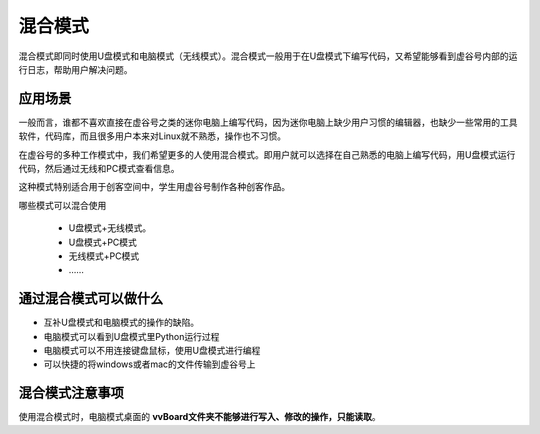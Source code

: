 
混合模式
===========================

混合模式即同时使用U盘模式和电脑模式（无线模式）。混合模式一般用于在U盘模式下编写代码，又希望能够看到虚谷号内部的运行日志，帮助用户解决问题。

---------------------
应用场景
---------------------

一般而言，谁都不喜欢直接在虚谷号之类的迷你电脑上编写代码，因为迷你电脑上缺少用户习惯的编辑器，也缺少一些常用的工具软件，代码库，而且很多用户本来对Linux就不熟悉，操作也不习惯。

在虚谷号的多种工作模式中，我们希望更多的人使用混合模式。即用户就可以选择在自己熟悉的电脑上编写代码，用U盘模式运行代码，然后通过无线和PC模式查看信息。

.. image:: ../images/02/blend-1.jpg

这种模式特别适合用于创客空间中，学生用虚谷号制作各种创客作品。

哪些模式可以混合使用

 - U盘模式+无线模式。
 - U盘模式+PC模式
 - 无线模式+PC模式
 - ……

---------------------------------------------------
通过混合模式可以做什么
---------------------------------------------------

- 互补U盘模式和电脑模式的操作的缺陷。

- 电脑模式可以看到U盘模式里Python运行过程

- 电脑模式可以不用连接键盘鼠标，使用U盘模式进行编程

- 可以快捷的将windows或者mac的文件传输到虚谷号上

---------------------------------------------------
混合模式注意事项
---------------------------------------------------

使用混合模式时，电脑模式桌面的 **vvBoard文件夹不能够进行写入、修改的操作，只能读取**。


 
